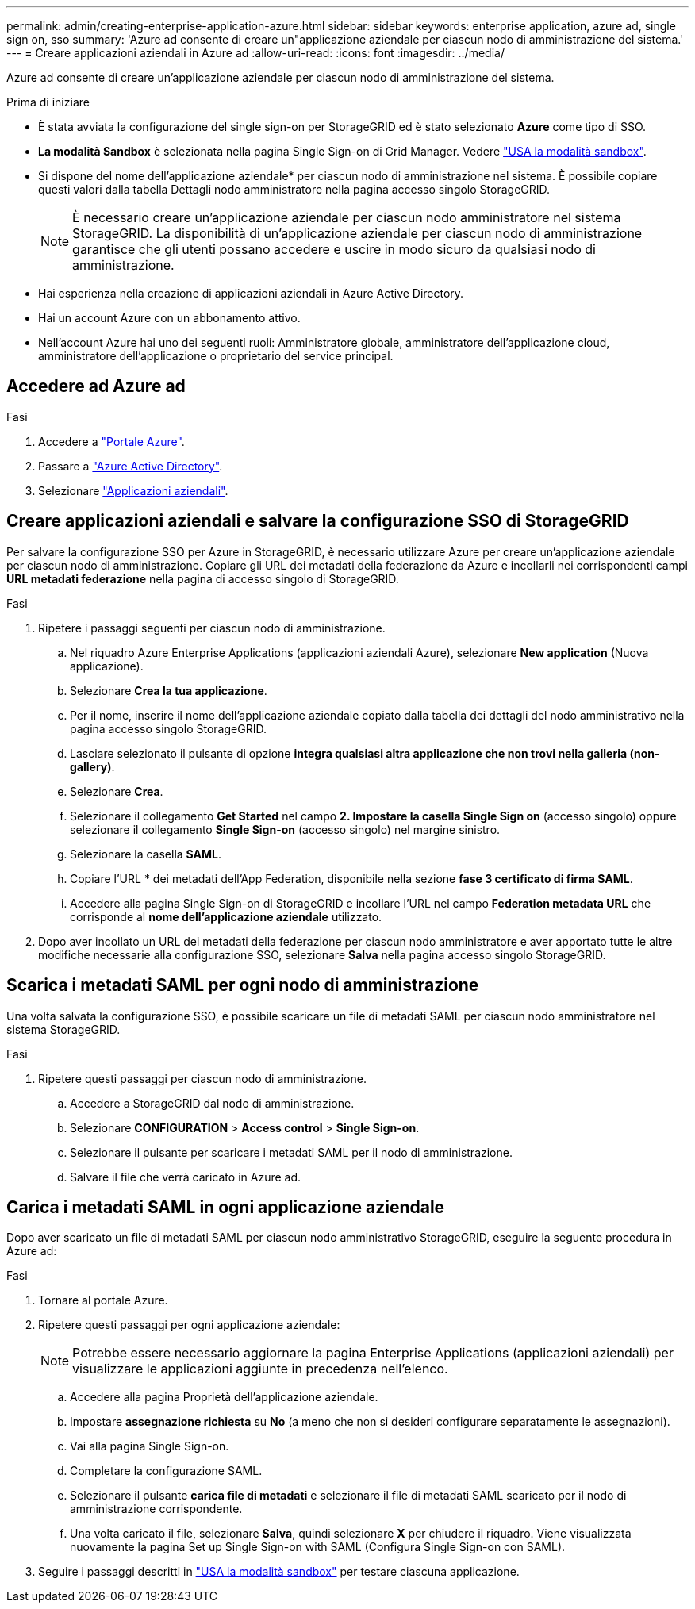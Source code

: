 ---
permalink: admin/creating-enterprise-application-azure.html 
sidebar: sidebar 
keywords: enterprise application, azure ad, single sign on, sso 
summary: 'Azure ad consente di creare un"applicazione aziendale per ciascun nodo di amministrazione del sistema.' 
---
= Creare applicazioni aziendali in Azure ad
:allow-uri-read: 
:icons: font
:imagesdir: ../media/


[role="lead"]
Azure ad consente di creare un'applicazione aziendale per ciascun nodo di amministrazione del sistema.

.Prima di iniziare
* È stata avviata la configurazione del single sign-on per StorageGRID ed è stato selezionato *Azure* come tipo di SSO.
* *La modalità Sandbox* è selezionata nella pagina Single Sign-on di Grid Manager. Vedere link:../admin/using-sandbox-mode.html["USA la modalità sandbox"].
* Si dispone del nome dell'applicazione aziendale* per ciascun nodo di amministrazione nel sistema. È possibile copiare questi valori dalla tabella Dettagli nodo amministratore nella pagina accesso singolo StorageGRID.
+

NOTE: È necessario creare un'applicazione aziendale per ciascun nodo amministratore nel sistema StorageGRID. La disponibilità di un'applicazione aziendale per ciascun nodo di amministrazione garantisce che gli utenti possano accedere e uscire in modo sicuro da qualsiasi nodo di amministrazione.

* Hai esperienza nella creazione di applicazioni aziendali in Azure Active Directory.
* Hai un account Azure con un abbonamento attivo.
* Nell'account Azure hai uno dei seguenti ruoli: Amministratore globale, amministratore dell'applicazione cloud, amministratore dell'applicazione o proprietario del service principal.




== Accedere ad Azure ad

.Fasi
. Accedere a https://portal.azure.com["Portale Azure"^].
. Passare a https://portal.azure.com/#blade/Microsoft_AAD_IAM/ActiveDirectoryMenuBlade["Azure Active Directory"^].
. Selezionare https://portal.azure.com/#blade/Microsoft_AAD_IAM/StartboardApplicationsMenuBlade/Overview/menuId/["Applicazioni aziendali"^].




== Creare applicazioni aziendali e salvare la configurazione SSO di StorageGRID

Per salvare la configurazione SSO per Azure in StorageGRID, è necessario utilizzare Azure per creare un'applicazione aziendale per ciascun nodo di amministrazione. Copiare gli URL dei metadati della federazione da Azure e incollarli nei corrispondenti campi *URL metadati federazione* nella pagina di accesso singolo di StorageGRID.

.Fasi
. Ripetere i passaggi seguenti per ciascun nodo di amministrazione.
+
.. Nel riquadro Azure Enterprise Applications (applicazioni aziendali Azure), selezionare *New application* (Nuova applicazione).
.. Selezionare *Crea la tua applicazione*.
.. Per il nome, inserire il nome dell'applicazione aziendale copiato dalla tabella dei dettagli del nodo amministrativo nella pagina accesso singolo StorageGRID.
.. Lasciare selezionato il pulsante di opzione *integra qualsiasi altra applicazione che non trovi nella galleria (non-gallery)*.
.. Selezionare *Crea*.
.. Selezionare il collegamento *Get Started* nel campo *2. Impostare la casella Single Sign on* (accesso singolo) oppure selezionare il collegamento *Single Sign-on* (accesso singolo) nel margine sinistro.
.. Selezionare la casella *SAML*.
.. Copiare l'URL * dei metadati dell'App Federation, disponibile nella sezione *fase 3 certificato di firma SAML*.
.. Accedere alla pagina Single Sign-on di StorageGRID e incollare l'URL nel campo *Federation metadata URL* che corrisponde al *nome dell'applicazione aziendale* utilizzato.


. Dopo aver incollato un URL dei metadati della federazione per ciascun nodo amministratore e aver apportato tutte le altre modifiche necessarie alla configurazione SSO, selezionare *Salva* nella pagina accesso singolo StorageGRID.




== Scarica i metadati SAML per ogni nodo di amministrazione

Una volta salvata la configurazione SSO, è possibile scaricare un file di metadati SAML per ciascun nodo amministratore nel sistema StorageGRID.

.Fasi
. Ripetere questi passaggi per ciascun nodo di amministrazione.
+
.. Accedere a StorageGRID dal nodo di amministrazione.
.. Selezionare *CONFIGURATION* > *Access control* > *Single Sign-on*.
.. Selezionare il pulsante per scaricare i metadati SAML per il nodo di amministrazione.
.. Salvare il file che verrà caricato in Azure ad.






== Carica i metadati SAML in ogni applicazione aziendale

Dopo aver scaricato un file di metadati SAML per ciascun nodo amministrativo StorageGRID, eseguire la seguente procedura in Azure ad:

.Fasi
. Tornare al portale Azure.
. Ripetere questi passaggi per ogni applicazione aziendale:
+

NOTE: Potrebbe essere necessario aggiornare la pagina Enterprise Applications (applicazioni aziendali) per visualizzare le applicazioni aggiunte in precedenza nell'elenco.

+
.. Accedere alla pagina Proprietà dell'applicazione aziendale.
.. Impostare *assegnazione richiesta* su *No* (a meno che non si desideri configurare separatamente le assegnazioni).
.. Vai alla pagina Single Sign-on.
.. Completare la configurazione SAML.
.. Selezionare il pulsante *carica file di metadati* e selezionare il file di metadati SAML scaricato per il nodo di amministrazione corrispondente.
.. Una volta caricato il file, selezionare *Salva*, quindi selezionare *X* per chiudere il riquadro. Viene visualizzata nuovamente la pagina Set up Single Sign-on with SAML (Configura Single Sign-on con SAML).


. Seguire i passaggi descritti in link:../admin/using-sandbox-mode.html["USA la modalità sandbox"] per testare ciascuna applicazione.

